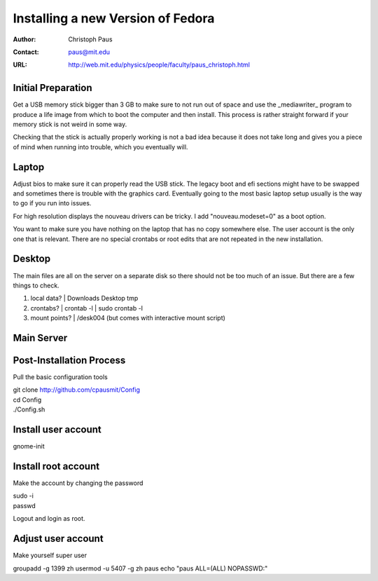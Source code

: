 ====================================
 Installing a new Version of Fedora
====================================

:Author: Christoph Paus
:Contact: paus@mit.edu
:URL: http://web.mit.edu/physics/people/faculty/paus_christoph.html

Initial Preparation
===================

Get a USB memory stick bigger than 3 GB to make sure to not run out of space and use the _mediawriter_ program to produce a life image from which to boot the computer and then install. This process is rather straight forward if your memory stick is not weird in some way.

Checking that the stick is actually properly working is not a bad idea because it does not take long and gives you a piece of mind when running into trouble, which you eventually will.
      
Laptop
======

Adjust bios to make sure it can properly read the USB stick. The legacy boot and efi sections might have to be swapped and sometimes there is trouble with the graphics card. Eventually going to the most basic laptop setup usually is the way to go if you run into issues.

For high resolution displays the nouveau drivers can be tricky. I add "nouveau.modeset=0" as a boot option.

You want to make sure you have nothing on the laptop that has no copy somewhere else. The user account is the only one that is relevant. There are no special crontabs or root edits that are not repeated in the new installation.

Desktop
=======

The main files are all on the server on a separate disk so there should not be too much of an issue. But there are a few things to check.

1. local data?
   | Downloads Desktop tmp

2. crontabs?
   | crontab -l
   | sudo crontab -l

3. mount points?
   | /desk004 (but comes with interactive mount script)


   
Main Server
===========


Post-Installation Process
=========================

Pull the basic configuration tools

|  git clone http://github.com/cpausmit/Config
|  cd Config
|  ./Config.sh

Install user account
====================

gnome-init

Install root account
====================

Make the account by changing the password

| sudo -i
| passwd

Logout and login as root.

Adjust user account
===================

Make yourself super user

groupadd -g 1399 zh
usermod -u 5407 -g zh paus
echo "paus ALL=(ALL) NOPASSWD:"
